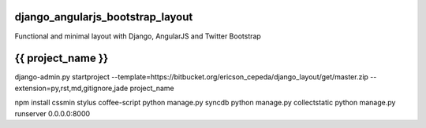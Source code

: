 django_angularjs_bootstrap_layout
=================================

Functional and minimal layout with Django, AngularJS and Twitter Bootstrap

{{ project_name }}
=================

django-admin.py startproject --template=https://bitbucket.org/ericson_cepeda/django_layout/get/master.zip --extension=py,rst,md,gitignore,jade project_name

npm install cssmin stylus coffee-script
python manage.py syncdb
python manage.py collectstatic
python manage.py runserver 0.0.0.0:8000